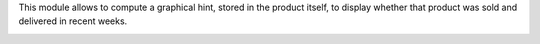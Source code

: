 This module allows to compute a graphical hint, stored in the product itself,
to display whether that product was sold and delivered in recent weeks.

.. image:: ../static/description/sold_by_week_hint.png
